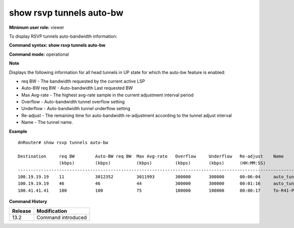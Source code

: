 show rsvp tunnels auto-bw
-------------------------

**Minimum user role:** viewer

To display RSVP tunnels auto-bandwidth information:



**Command syntax: show rsvp tunnels auto-bw**

**Command mode:** operational



**Note**

Displays the following information for all head tunnels in UP state for which the auto-bw feature is enabled:

- req BW - The bandwidth requested by the current active LSP

- Auto-BW req BW - Auto-bandwidth Last requested BW

- Max Avg-rate - The highest avg-rate sample in the current adjustment interval period

- Overflow - Auto-bandwidth tunnel overflow setting

- Underflow - Auto-bandwidth tunnel underflow setting

- Re-adjust - The remaining time for auto-bandwidth re-adjustment according to the tunnel adjust interval

- Name - The tunnel name.



**Example**
::

	dnRouter# show rsvp tunnels auto-bw

	Destination     req BW        Auto-BW req BW  Max Avg-rate   Overflow     Underflow   Re-adjust    Name
	                (kbps)        (kbps)          (kbps)         (kbps)       (kbps)      (HH:MM:SS)
	--------------------------------------------------------------------------------------------------------------------------
	100.19.19.19    11            3012352         3011993        300000       300000      00:06:04     auto_tunnel_C2_AR1_R13_C2_AR2_R19_Devtest_CORE_Routers_Default_1
	100.19.19.19    46            46              44             300000       300000      00:01:16     auto_tunnel_C2_AR1_R13_C2_AR2_R19_Devtest_CORE_Routers_Priority_2
	100.41.41.41    100           100             75             100000       100000      00:00:17     To-R41-P

.. **Help line:** Displays rsvp tunnel auto-bandwidth information

**Command History**

+---------+--------------------+
| Release | Modification       |
+=========+====================+
| 13.2    | Command introduced |
+---------+--------------------+


